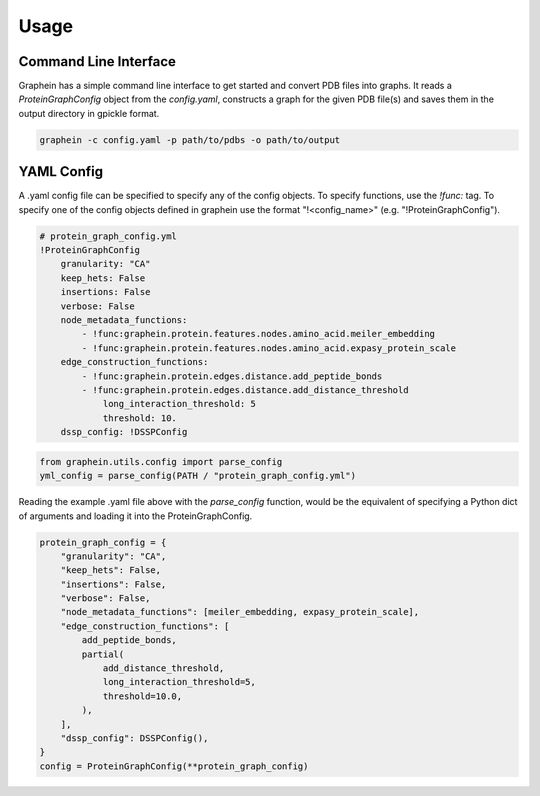 Usage
========

Command Line Interface
---------------------
Graphein has a simple command line interface to get started and convert PDB files into graphs. It reads a `ProteinGraphConfig` object from the `config.yaml`, constructs a graph for the given PDB file(s) and saves them in the output directory in gpickle format.

.. code-block:: bash

    graphein -c config.yaml -p path/to/pdbs -o path/to/output

YAML Config
---------------------
A .yaml config file can be specified to specify any of the config objects. To specify functions, use the `!func:` tag. To specify one of the config objects defined in graphein use the format "!<config_name>" (e.g. "!ProteinGraphConfig").

.. code-block:: yaml

    # protein_graph_config.yml
    !ProteinGraphConfig
        granularity: "CA"
        keep_hets: False
        insertions: False
        verbose: False
        node_metadata_functions:
            - !func:graphein.protein.features.nodes.amino_acid.meiler_embedding
            - !func:graphein.protein.features.nodes.amino_acid.expasy_protein_scale
        edge_construction_functions:
            - !func:graphein.protein.edges.distance.add_peptide_bonds
            - !func:graphein.protein.edges.distance.add_distance_threshold
                long_interaction_threshold: 5
                threshold: 10.
        dssp_config: !DSSPConfig

.. code-block:: python

    from graphein.utils.config import parse_config
    yml_config = parse_config(PATH / "protein_graph_config.yml")

Reading the example .yaml file above with the `parse_config` function, would be the equivalent of specifying a Python dict of arguments and loading it into the ProteinGraphConfig.

.. code-block:: python

    protein_graph_config = {
        "granularity": "CA",
        "keep_hets": False,
        "insertions": False,
        "verbose": False,
        "node_metadata_functions": [meiler_embedding, expasy_protein_scale],
        "edge_construction_functions": [
            add_peptide_bonds,
            partial(
                add_distance_threshold,
                long_interaction_threshold=5,
                threshold=10.0,
            ),
        ],
        "dssp_config": DSSPConfig(),
    }
    config = ProteinGraphConfig(**protein_graph_config)
